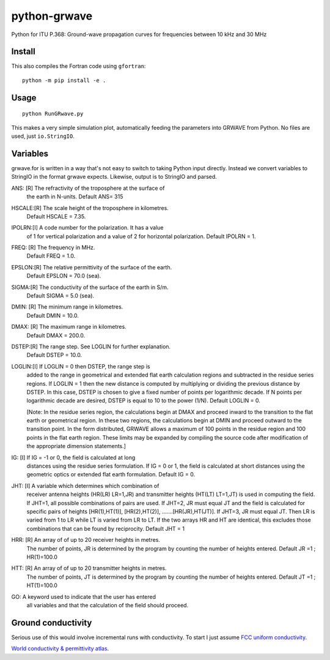 =============
python-grwave
=============

Python for ITU P.368: Ground-wave propagation curves for frequencies between 10 kHz and 30 MHz

.. image:: data/fs.png

Install
=====
This also compiles the Fortran code using ``gfortran``::
  
    python -m pip install -e .
    
Usage
=====
::

    python RunGRwave.py
    
This makes a very simple simulation plot, automatically feeding the parameters into GRWAVE from Python. 
No files are used, just ``io.StringIO``.



Variables
=========
grwave.for is written in a way that's not easy to switch to taking Python input directly.
Instead we convert variables to StringIO in the format grwave expects.
Likewise, output is to StringIO and parsed.


ANS:  [R]  The refractivity of the troposphere at the surface of 
             the earth in N-units.
             Default ANS= 315 

HSCALE:[R] The scale height of the troposphere in kilometres.
             Default HSCALE = 7.35.

IPOLRN:[I] A code number for the polarization. It has a value
             of 1 for vertical polarization and a value of 2 for 
             horizontal polarization. 
             Default IPOLRN = 1.

FREQ: [R]  The frequency in MHz.
             Default FREQ = 1.0.

EPSLON:[R] The relative permittivity of the surface of the earth. 
             Default EPSLON = 70.0 (sea).

SIGMA:[R]  The conductivity of the surface of the earth in S/m.
             Default SIGMA = 5.0 (sea).

DMIN: [R]  The minimum range in kilometres.
             Default DMIN = 10.0.

DMAX: [R]  The maximum range in kilometres.
             Default DMAX = 200.0.

DSTEP:[R]  The range step. See LOGLIN for further explanation.
             Default DSTEP = 10.0.

LOGLIN:[I] If LOGLIN = 0 then DSTEP, the range step is 
             added to the range in geometrical and extended flat 
             earth calculation regions and subtracted in the 
             residue series regions.  If LOGLIN = 1 then the new 
             distance is computed by multiplying or dividing the 
             previous distance by DSTEP.  In this case, DSTEP is 
             chosen to give a fixed number of points per 
             logarithmic decade.  If N points per logarithmic 
             decade are desired, DSTEP is equal to 10 to the 
             power (1/N). Default LOGLIN = 0. 

             [Note: In the residue series region, the 
             calculations begin at DMAX and proceed inward to the 
             transition to the flat earth or geometrical region.  
             In these two regions, the calculations begin at DMIN 
             and proceed outward to the transition point.  In the 
             form distributed, GRWAVE allows a maximum of 100 
             points in the residue region and 100 points in the 
             flat earth region.  These limits may be expanded by
             compiling the source code after modification of the 
             appropriate dimension statements.] 

IG:   [I]  If IG = -1 or 0, the field is calculated at long 
             distances using the residue series formulation.  If 
             IG = 0 or 1, the field is calculated at short 
             distances using the geometric optics or extended 
             flat earth formulation. Default IG = 0. 

JHT:  [I]  A variable which determines which combination of 
             receiver antenna heights (HR(LR) LR=1,JR) and 
             transmitter heights (HT(LT) LT=1,JT) is used in 
             computing the field.  If JHT=1, all possible 
             combinations of pairs are used.  If JHT=2, JR must 
             equal JT and the field is calculated for specific 
             pairs of heights [HR(1),HT(1)], [HR(2),HT(2)], 
             .......[HR(JR),HT(JT)].  If JHT=3, JR must equal JT. 
             Then LR is varied from 1 to LR while LT is varied 
             from LR to LT.  If the two arrays HR and HT are 
             identical, this excludes those combinations that can 
             be found by reciprocity. Default JHT = 1 

HRR:  [R]  An array of of up to 20 receiver heights in metres. 
             The number of points, JR is determined by the 
             program by counting the number of heights entered.  
             Default JR =1 ; HR(1)=100.0 
 
HTT:  [R]  An array of of up to 20 transmitter heights in metres. 
             The number of points, JT is determined by the 
             program by counting the number of heights entered.  
             Default JT =1 ; HT(1)=100.0 

GO:        A keyword used to indicate that the user has entered  
             all variables and that the calculation of the field 
             should proceed.


Ground conductivity
=================== 
Serious use of this would involve incremental runs with conductivity.
To start I just assume `FCC uniform conductivity <https://www.fcc.gov/media/radio/m3-ground-conductivity-map>`_.

`World conductivity & permittivity atlas <http://hamwaves.com/ground/en/index.html>`_.
